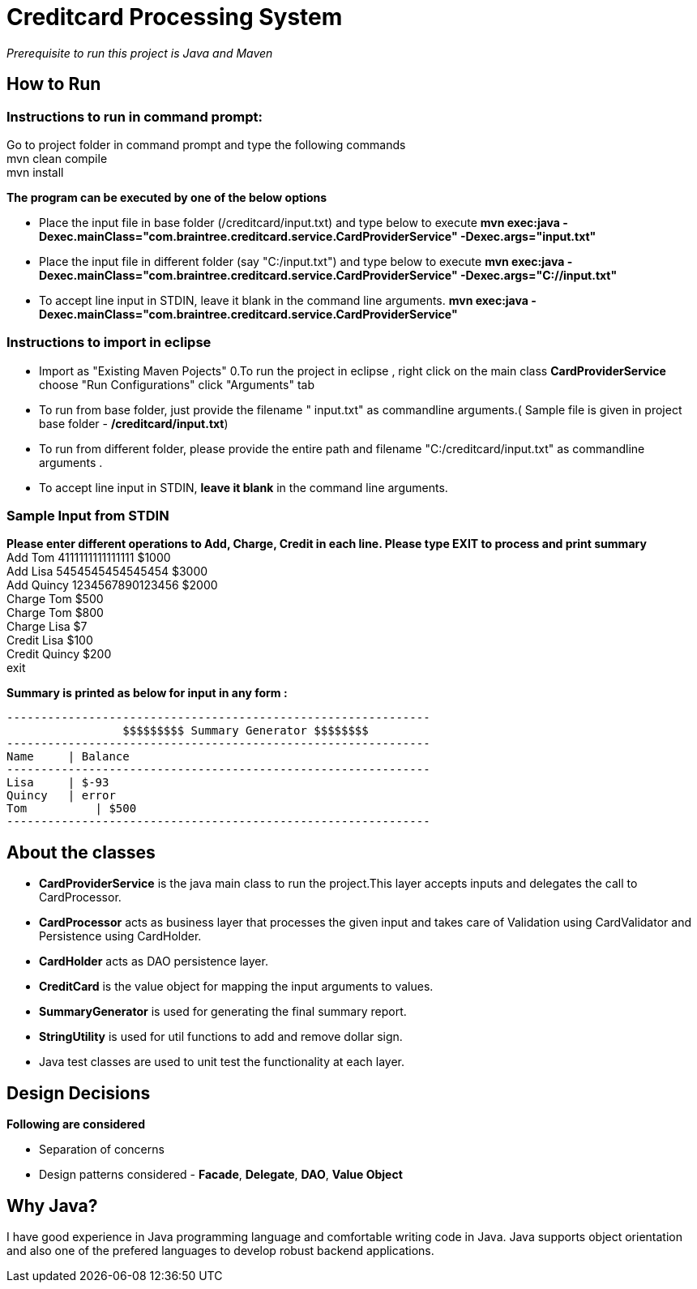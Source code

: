 = Creditcard Processing System

_Prerequisite to run this project is Java and Maven_

== How to Run
=== Instructions to run in command prompt:

Go to project folder in command prompt and type the following commands +
mvn clean compile +
mvn install +

*The program can be executed by one of the below options* +

* Place the input file in base folder (/creditcard/input.txt) and type below to execute
  *mvn exec:java -Dexec.mainClass="com.braintree.creditcard.service.CardProviderService" -Dexec.args="input.txt"*
* Place the input file in different folder (say "C:/input.txt") and type below to execute
*mvn exec:java -Dexec.mainClass="com.braintree.creditcard.service.CardProviderService" -Dexec.args="C://input.txt"*
* To accept line input in STDIN, leave it blank in the command line arguments.
*mvn exec:java -Dexec.mainClass="com.braintree.creditcard.service.CardProviderService"*

=== Instructions to import in eclipse

* Import as "Existing Maven Pojects" 
0.To run the project in eclipse , right click on the main class *CardProviderService* choose "Run Configurations"
click "Arguments" tab
*  To run from base folder, just provide the filename " input.txt"  as commandline arguments.( Sample file is given in project base folder - */creditcard/input.txt*)
*  To run from different folder, please provide the entire path and filename "C:/creditcard/input.txt"  as commandline arguments .
* To accept line input in STDIN, *leave it blank* in the command line arguments.

=== Sample Input from STDIN

*Please enter different operations to Add, Charge, Credit in each line. Please type EXIT to process and print summary* +
Add Tom 4111111111111111 $1000 +
Add Lisa 5454545454545454 $3000 +
Add Quincy 1234567890123456 $2000 +
Charge Tom $500 +
Charge Tom $800 +
Charge Lisa $7 +
Credit Lisa $100 +
Credit Quincy $200 +
exit +

*Summary is printed as below for input in any form :*
[source, java]
----
--------------------------------------------------------------
		 $$$$$$$$$ Summary Generator $$$$$$$$		
--------------------------------------------------------------
Name	 | Balance
--------------------------------------------------------------
Lisa	 | $-93
Quincy	 | error
Tom	     | $500
--------------------------------------------------------------
----
== About the classes
* *CardProviderService* is the java main class to run the project.This  layer accepts inputs and delegates the call to CardProcessor.
* *CardProcessor* acts as business layer  that processes the given input and takes care of Validation using CardValidator and Persistence using CardHolder.
* *CardHolder* acts as DAO persistence layer.
* *CreditCard* is the value object for mapping the input arguments to values.
* *SummaryGenerator* is used for generating the final summary report.
* *StringUtility* is used for util functions to add and remove dollar sign.
* Java test classes are used to unit test the functionality at each layer.

== Design Decisions
*Following are considered* +

* Separation of concerns +
* Design patterns considered - *Facade*, *Delegate*, *DAO*, *Value Object*

== Why Java?
I have good experience in Java programming language and comfortable writing code in Java.
Java supports object orientation and also one of the prefered languages to develop robust backend applications.


